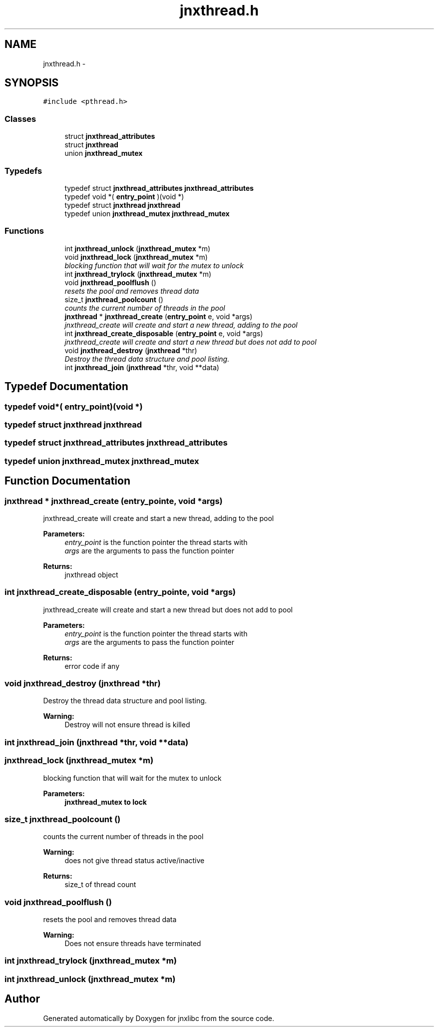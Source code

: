 .TH "jnxthread.h" 3 "Mon Feb 17 2014" "jnxlibc" \" -*- nroff -*-
.ad l
.nh
.SH NAME
jnxthread.h \- 
.SH SYNOPSIS
.br
.PP
\fC#include <pthread\&.h>\fP
.br

.SS "Classes"

.in +1c
.ti -1c
.RI "struct \fBjnxthread_attributes\fP"
.br
.ti -1c
.RI "struct \fBjnxthread\fP"
.br
.ti -1c
.RI "union \fBjnxthread_mutex\fP"
.br
.in -1c
.SS "Typedefs"

.in +1c
.ti -1c
.RI "typedef struct \fBjnxthread_attributes\fP \fBjnxthread_attributes\fP"
.br
.ti -1c
.RI "typedef void *( \fBentry_point\fP )(void *)"
.br
.ti -1c
.RI "typedef struct \fBjnxthread\fP \fBjnxthread\fP"
.br
.ti -1c
.RI "typedef union \fBjnxthread_mutex\fP \fBjnxthread_mutex\fP"
.br
.in -1c
.SS "Functions"

.in +1c
.ti -1c
.RI "int \fBjnxthread_unlock\fP (\fBjnxthread_mutex\fP *m)"
.br
.ti -1c
.RI "void \fBjnxthread_lock\fP (\fBjnxthread_mutex\fP *m)"
.br
.RI "\fIblocking function that will wait for the mutex to unlock \fP"
.ti -1c
.RI "int \fBjnxthread_trylock\fP (\fBjnxthread_mutex\fP *m)"
.br
.ti -1c
.RI "void \fBjnxthread_poolflush\fP ()"
.br
.RI "\fIresets the pool and removes thread data \fP"
.ti -1c
.RI "size_t \fBjnxthread_poolcount\fP ()"
.br
.RI "\fIcounts the current number of threads in the pool \fP"
.ti -1c
.RI "\fBjnxthread\fP * \fBjnxthread_create\fP (\fBentry_point\fP e, void *args)"
.br
.RI "\fIjnxthread_create will create and start a new thread, adding to the pool \fP"
.ti -1c
.RI "int \fBjnxthread_create_disposable\fP (\fBentry_point\fP e, void *args)"
.br
.RI "\fIjnxthread_create will create and start a new thread but does not add to pool \fP"
.ti -1c
.RI "void \fBjnxthread_destroy\fP (\fBjnxthread\fP *thr)"
.br
.RI "\fIDestroy the thread data structure and pool listing\&. \fP"
.ti -1c
.RI "int \fBjnxthread_join\fP (\fBjnxthread\fP *thr, void **data)"
.br
.in -1c
.SH "Typedef Documentation"
.PP 
.SS "typedef void*( entry_point)(void *)"

.SS "typedef struct \fBjnxthread\fP \fBjnxthread\fP"

.SS "typedef struct \fBjnxthread_attributes\fP \fBjnxthread_attributes\fP"

.SS "typedef union \fBjnxthread_mutex\fP \fBjnxthread_mutex\fP"

.SH "Function Documentation"
.PP 
.SS "\fBjnxthread\fP * jnxthread_create (\fBentry_point\fPe, void *args)"

.PP
jnxthread_create will create and start a new thread, adding to the pool 
.PP
\fBParameters:\fP
.RS 4
\fIentry_point\fP is the function pointer the thread starts with 
.br
\fIargs\fP are the arguments to pass the function pointer 
.RE
.PP
\fBReturns:\fP
.RS 4
jnxthread object 
.RE
.PP

.SS "int jnxthread_create_disposable (\fBentry_point\fPe, void *args)"

.PP
jnxthread_create will create and start a new thread but does not add to pool 
.PP
\fBParameters:\fP
.RS 4
\fIentry_point\fP is the function pointer the thread starts with 
.br
\fIargs\fP are the arguments to pass the function pointer 
.RE
.PP
\fBReturns:\fP
.RS 4
error code if any 
.RE
.PP

.SS "void jnxthread_destroy (\fBjnxthread\fP *thr)"

.PP
Destroy the thread data structure and pool listing\&. 
.PP
\fBWarning:\fP
.RS 4
Destroy will not ensure thread is killed 
.RE
.PP

.SS "int jnxthread_join (\fBjnxthread\fP *thr, void **data)"

.SS "jnxthread_lock (\fBjnxthread_mutex\fP *m)"

.PP
blocking function that will wait for the mutex to unlock 
.PP
\fBParameters:\fP
.RS 4
\fI\fBjnxthread_mutex\fP\fP to lock 
.RE
.PP

.SS "size_t jnxthread_poolcount ()"

.PP
counts the current number of threads in the pool 
.PP
\fBWarning:\fP
.RS 4
does not give thread status active/inactive 
.RE
.PP
\fBReturns:\fP
.RS 4
size_t of thread count 
.RE
.PP

.SS "void jnxthread_poolflush ()"

.PP
resets the pool and removes thread data 
.PP
\fBWarning:\fP
.RS 4
Does not ensure threads have terminated 
.RE
.PP

.SS "int jnxthread_trylock (\fBjnxthread_mutex\fP *m)"

.SS "int jnxthread_unlock (\fBjnxthread_mutex\fP *m)"

.SH "Author"
.PP 
Generated automatically by Doxygen for jnxlibc from the source code\&.
